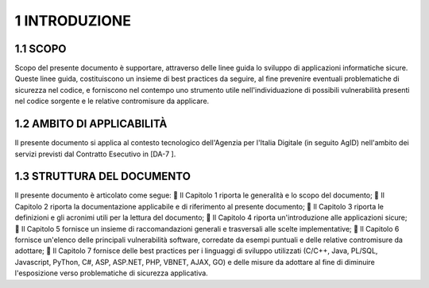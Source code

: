 .. _introduzione:

1 INTRODUZIONE
==============

.. _scopo-2:

.. _scopo-2:

1.1 SCOPO
---------

Scopo del presente documento è supportare, attraverso delle linee guida
lo sviluppo di applicazioni informatiche sicure. Queste linee guida,
costituiscono un insieme di best practices da seguire, al fine prevenire
eventuali problematiche di sicurezza nel codice, e forniscono nel
contempo uno strumento utile nell'individuazione di possibili
vulnerabilità presenti nel codice sorgente e le relative contromisure da
applicare.

.. _ambito-di-applicabilità-1:

.. _ambito-di-applicabilità-1:

1.2 AMBITO DI APPLICABILITÀ
---------------------------

Il presente documento si applica al contesto tecnologico dell'Agenzia
per l'Italia Digitale (in seguito AgID) nell'ambito dei servizi previsti
dal Contratto Esecutivo in [DA-7 ].

.. _struttura-del-documento-1:

.. _struttura-del-documento-1:

1.3 STRUTTURA DEL DOCUMENTO
---------------------------

Il presente documento è articolato come segue:  Il Capitolo 1 riporta
le generalità e lo scopo del documento;  Il Capitolo 2 riporta la
documentazione applicabile e di riferimento al presente documento;  Il
Capitolo 3 riporta le definizioni e gli acronimi utili per la lettura
del documento;  Il Capitolo 4 riporta un'introduzione alle applicazioni
sicure;  Il Capitolo 5 fornisce un insieme di raccomandazioni generali
e trasversali alle scelte implementative;  Il Capitolo 6 fornisce
un'elenco delle principali vulnerabilità software, corredate da esempi
puntuali e delle relative contromisure da adottare;  Il Capitolo 7
fornisce delle best practices per i linguaggi di sviluppo utilizzati
(C/C++, Java, PL/SQL, Javascript, PyThon, C#, ASP, ASP.NET, PHP, VBNET,
AJAX, GO) e delle misure da adottare al fine di diminuire l'esposizione
verso problematiche di sicurezza applicativa.
